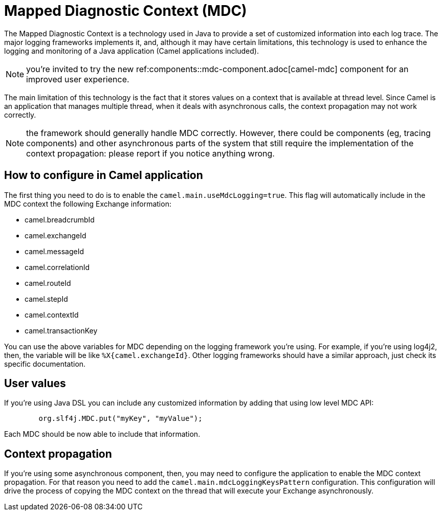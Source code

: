 = Mapped Diagnostic Context (MDC)

The Mapped Diagnostic Context is a technology used in Java to provide a set of customized information into each log trace. The major logging frameworks implements it, and, although it may have certain limitations, this technology is used to enhance the logging and monitoring of a Java application (Camel applications included).

NOTE: you're invited to try the new ref:components::mdc-component.adoc[camel-mdc] component for an improved user experience.

The main limitation of this technology is the fact that it stores values on a context that is available at thread level. Since Camel is an application that manages multiple thread, when it deals with asynchronous calls, the context propagation may not work correctly.

NOTE: the framework should generally handle MDC correctly. However, there could be components (eg, tracing components) and other asynchronous parts of the system that still require the implementation of the context propagation: please report if you notice anything wrong.

== How to configure in Camel application

The first thing you need to do is to enable the `camel.main.useMdcLogging=true`. This flag will automatically include in the MDC context the following Exchange information:

* camel.breadcrumbId
* camel.exchangeId
* camel.messageId
* camel.correlationId
* camel.routeId
* camel.stepId
* camel.contextId
* camel.transactionKey

You can use the above variables for MDC depending on the logging framework you're using. For example, if you're using log4j2, then, the variable will be like `%X{camel.exchangeId}`. Other logging frameworks should have a similar approach, just check its specific documentation.

== User values

If you're using Java DSL you can include any customized information by adding that using low level MDC API:

```java
        org.slf4j.MDC.put("myKey", "myValue");
```

Each MDC should be now able to include that information.

== Context propagation

If you're using some asynchronous component, then, you may need to configure the application to enable the MDC context propagation. For that reason you need to add the `camel.main.mdcLoggingKeysPattern` configuration. This configuration will drive the process of copying the MDC context on the thread that will execute your Exchange asynchronously.
